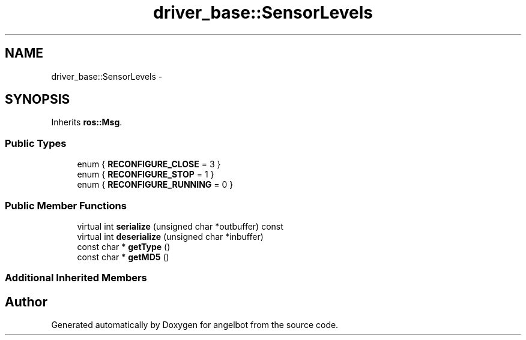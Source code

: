 .TH "driver_base::SensorLevels" 3 "Sat Jul 9 2016" "angelbot" \" -*- nroff -*-
.ad l
.nh
.SH NAME
driver_base::SensorLevels \- 
.SH SYNOPSIS
.br
.PP
.PP
Inherits \fBros::Msg\fP\&.
.SS "Public Types"

.in +1c
.ti -1c
.RI "enum { \fBRECONFIGURE_CLOSE\fP = 3 }"
.br
.ti -1c
.RI "enum { \fBRECONFIGURE_STOP\fP = 1 }"
.br
.ti -1c
.RI "enum { \fBRECONFIGURE_RUNNING\fP = 0 }"
.br
.in -1c
.SS "Public Member Functions"

.in +1c
.ti -1c
.RI "virtual int \fBserialize\fP (unsigned char *outbuffer) const "
.br
.ti -1c
.RI "virtual int \fBdeserialize\fP (unsigned char *inbuffer)"
.br
.ti -1c
.RI "const char * \fBgetType\fP ()"
.br
.ti -1c
.RI "const char * \fBgetMD5\fP ()"
.br
.in -1c
.SS "Additional Inherited Members"


.SH "Author"
.PP 
Generated automatically by Doxygen for angelbot from the source code\&.
